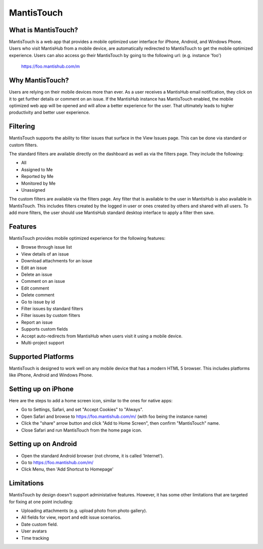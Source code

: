 ===========
MantisTouch
===========

What is MantisTouch?
####################

MantisTouch is a web app that provides a mobile optimized user interface for iPhone, Android, and Windows Phone.
Users who visit MantisHub from a mobile device, are automatically redirected to MantisTouch to get the mobile optimized experience.
Users can also access go their MantisTouch by going to the following url: (e.g. instance 'foo')

	https://foo.mantishub.com/m

Why MantisTouch?
################

Users are relying on their mobile devices more than ever.
As a user receives a MantisHub email notification, they click on it to get further details or comment on an issue.
If the MantisHub instance has MantisTouch enabled, the mobile optimized web app will be opened and will allow a better experience for the user.
That ultimately leads to higher productivity and better user experience.

Filtering
#########

MantisTouch supports the ability to filter issues that surface in the View Issues page.
This can be done via standard or custom filters.

The standard filters are available directly on the dashboard as well as via the filters page.
They include the following:

- All
- Assigned to Me
- Reported by Me
- Monitored by Me
- Unassigned

The custom filters are available via the filters page.
Any filter that is available to the user in MantisHub is also available in MantisTouch.
This includes filters created by the logged in user or ones created by others and shared with all users.
To add more filters, the user should use MantisHub standard desktop interface to apply a filter then save.

Features
########

MantisTouch provides mobile optimized experience for the following features:

- Browse through issue list
- View details of an issue
- Download attachments for an issue
- Edit an issue
- Delete an issue
- Comment on an issue
- Edit comment
- Delete comment
- Go to issue by id
- Filter issues by standard filters
- Filter issues by custom filters
- Report an issue
- Supports custom fields
- Accept auto-redirects from MantisHub when users visit it using a mobile device.
- Multi-project support

Supported Platforms
###################

MantisTouch is designed to work well on any mobile device that has a modern HTML 5 browser.
This includes platforms like iPhone, Android and Windows Phone.

Setting up on iPhone
####################

Here are the steps to add a home screen icon, similar to the ones for native apps:

- Go to Settings, Safari, and set "Accept Cookies" to "Always".
- Open Safari and browse to https://foo.mantishub.com/m/ (with foo being the instance name)
- Click the "share" arrow button and click "Add to Home Screen", then confirm "MantisTouch" name.
- Close Safari and run MantisTouch from the home page icon.

Setting up on Android
#####################

- Open the standard Android browser (not chrome, it is called 'Internet').
- Go to https://foo.mantishub.com/m/
- Click Menu, then 'Add Shortcut to Homepage'

Limitations
###########

MantisTouch by design doesn't support administative features.
However, it has some other limitations that are targeted for fixing at one point including:

- Uploading attachments (e.g. upload photo from photo gallery).
- All fields for view, report and edit issue scenarios.
- Date custom field.
- User avatars
- Time tracking
